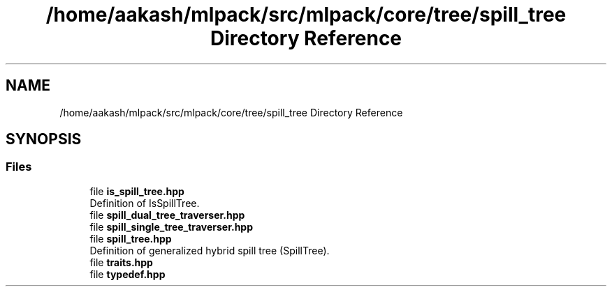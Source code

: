 .TH "/home/aakash/mlpack/src/mlpack/core/tree/spill_tree Directory Reference" 3 "Sun Aug 22 2021" "Version 3.4.2" "mlpack" \" -*- nroff -*-
.ad l
.nh
.SH NAME
/home/aakash/mlpack/src/mlpack/core/tree/spill_tree Directory Reference
.SH SYNOPSIS
.br
.PP
.SS "Files"

.in +1c
.ti -1c
.RI "file \fBis_spill_tree\&.hpp\fP"
.br
.RI "Definition of IsSpillTree\&. "
.ti -1c
.RI "file \fBspill_dual_tree_traverser\&.hpp\fP"
.br
.ti -1c
.RI "file \fBspill_single_tree_traverser\&.hpp\fP"
.br
.ti -1c
.RI "file \fBspill_tree\&.hpp\fP"
.br
.RI "Definition of generalized hybrid spill tree (SpillTree)\&. "
.ti -1c
.RI "file \fBtraits\&.hpp\fP"
.br
.ti -1c
.RI "file \fBtypedef\&.hpp\fP"
.br
.in -1c

